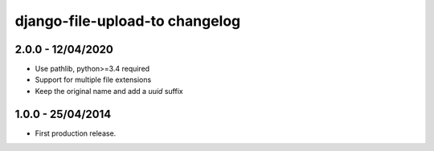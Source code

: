 django-file-upload-to changelog
=================================

2.0.0 - 12/04/2020
------------------

- Use pathlib, python>=3.4 required
- Support for multiple file extensions
- Keep the original name and add a `uuid` suffix


1.0.0 - 25/04/2014
------------------

- First production release.
